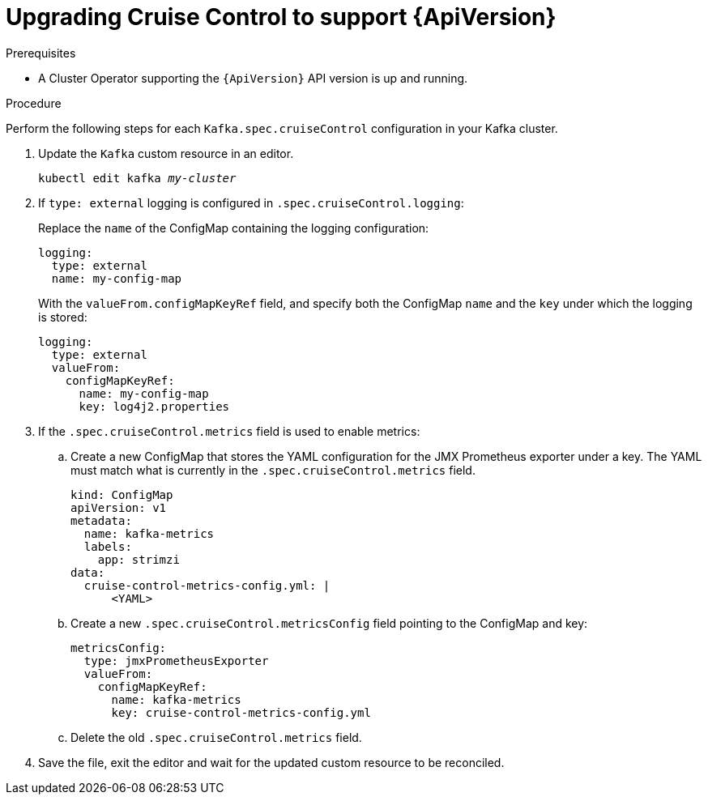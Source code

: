 // Module included in the following assemblies:
//
// assembly-upgrade-resources.adoc

[id='proc-upgrade-cruise-control-api-version-{context}']
= Upgrading Cruise Control to support {ApiVersion}

.Prerequisites

* A Cluster Operator supporting the `{ApiVersion}` API version is up and running.

.Procedure
Perform the following steps for each `Kafka.spec.cruiseControl` configuration in your Kafka cluster.

. Update the `Kafka` custom resource in an editor.
+
[source,shell,subs="+quotes,attributes"]
----
kubectl edit kafka _my-cluster_
----

. If `type: external` logging is configured in `.spec.cruiseControl.logging`:
+
Replace the `name` of the ConfigMap containing the logging configuration:
+
[source,yaml,subs="attributes+"]
----
logging:
  type: external
  name: my-config-map
----
+
With the `valueFrom.configMapKeyRef` field, and specify both the ConfigMap `name` and the `key` under which the logging is stored:
+
[source,yaml,subs="attributes+"]
----
logging:
  type: external
  valueFrom:
    configMapKeyRef:
      name: my-config-map
      key: log4j2.properties
----

. If the `.spec.cruiseControl.metrics` field is used to enable metrics:

.. Create a new ConfigMap that stores the YAML configuration for the JMX Prometheus exporter under a key. 
The YAML must match what is currently in the `.spec.cruiseControl.metrics` field.
+
[source,yaml,subs="attributes+"]
----
kind: ConfigMap
apiVersion: v1
metadata:
  name: kafka-metrics
  labels:
    app: strimzi
data:
  cruise-control-metrics-config.yml: |
      <YAML>
----

.. Create a new `.spec.cruiseControl.metricsConfig` field pointing to the ConfigMap and key:
+
[source,yaml,subs="attributes+"]
----
metricsConfig:
  type: jmxPrometheusExporter
  valueFrom:
    configMapKeyRef:
      name: kafka-metrics
      key: cruise-control-metrics-config.yml
----

.. Delete the old `.spec.cruiseControl.metrics` field.

. Save the file, exit the editor and wait for the updated custom resource to be reconciled.